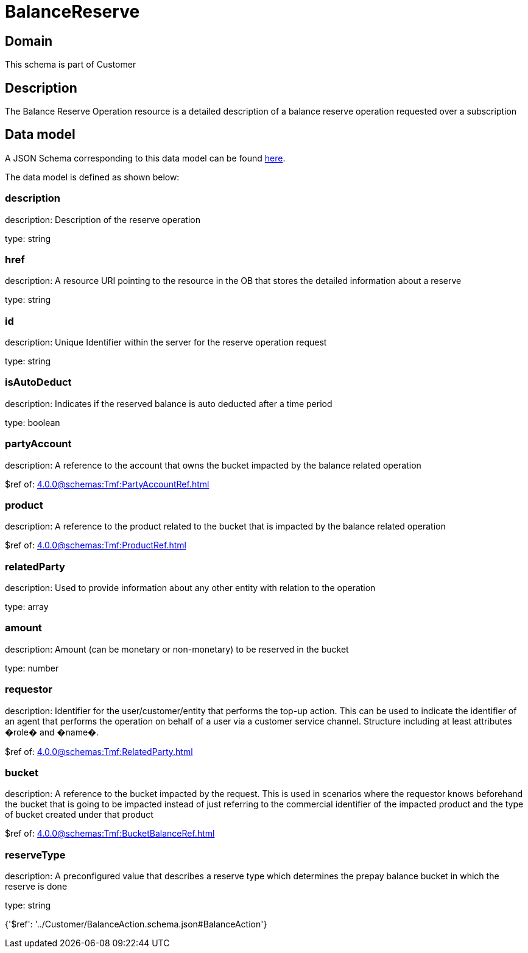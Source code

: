 = BalanceReserve

[#domain]
== Domain

This schema is part of Customer

[#description]
== Description

The Balance Reserve Operation resource is a detailed description of a balance reserve operation requested over a subscription


[#data_model]
== Data model

A JSON Schema corresponding to this data model can be found https://tmforum.org[here].

The data model is defined as shown below:


=== description
description: Description of the reserve operation

type: string


=== href
description: A resource URI pointing to the resource in the OB that stores the detailed information about a reserve

type: string


=== id
description: Unique Identifier within the server for the reserve operation request

type: string


=== isAutoDeduct
description: Indicates if the reserved balance is auto deducted after a time period

type: boolean


=== partyAccount
description: A reference to the account that owns the bucket impacted by the balance related operation

$ref of: xref:4.0.0@schemas:Tmf:PartyAccountRef.adoc[]


=== product
description: A reference to the product related to the bucket that is impacted by the balance related operation

$ref of: xref:4.0.0@schemas:Tmf:ProductRef.adoc[]


=== relatedParty
description: Used to provide information about any other entity with relation to the operation

type: array


=== amount
description: Amount (can be monetary or non-monetary) to be reserved in the bucket

type: number


=== requestor
description: Identifier for the user/customer/entity that performs the top-up action. This can be used to indicate the identifier of an agent that performs the operation on behalf of a user via a customer service channel. Structure including at least attributes �role� and �name�.

$ref of: xref:4.0.0@schemas:Tmf:RelatedParty.adoc[]


=== bucket
description: A reference to the bucket impacted by the request. This is used in scenarios where the requestor knows beforehand the bucket that is going to be impacted instead of just referring to the commercial identifier of the impacted product and the type of bucket created under that product

$ref of: xref:4.0.0@schemas:Tmf:BucketBalanceRef.adoc[]


=== reserveType
description: A preconfigured value that describes a reserve type which determines the prepay balance bucket in which the reserve is done

type: string


{&#x27;$ref&#x27;: &#x27;../Customer/BalanceAction.schema.json#BalanceAction&#x27;}